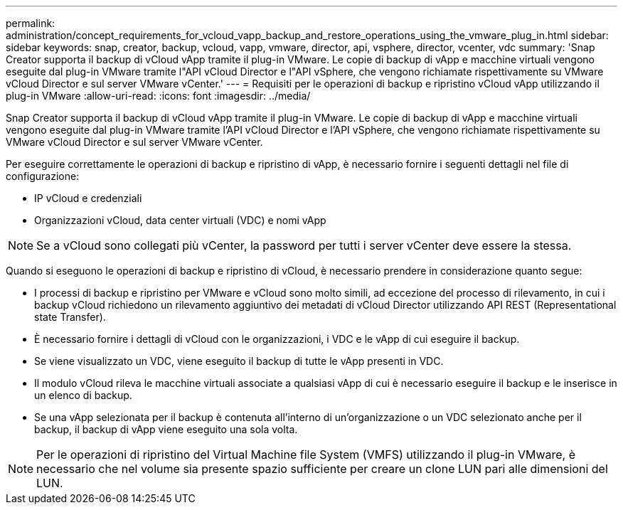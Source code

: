 ---
permalink: administration/concept_requirements_for_vcloud_vapp_backup_and_restore_operations_using_the_vmware_plug_in.html 
sidebar: sidebar 
keywords: snap, creator, backup, vcloud, vapp, vmware, director, api, vsphere, director, vcenter, vdc 
summary: 'Snap Creator supporta il backup di vCloud vApp tramite il plug-in VMware. Le copie di backup di vApp e macchine virtuali vengono eseguite dal plug-in VMware tramite l"API vCloud Director e l"API vSphere, che vengono richiamate rispettivamente su VMware vCloud Director e sul server VMware vCenter.' 
---
= Requisiti per le operazioni di backup e ripristino vCloud vApp utilizzando il plug-in VMware
:allow-uri-read: 
:icons: font
:imagesdir: ../media/


[role="lead"]
Snap Creator supporta il backup di vCloud vApp tramite il plug-in VMware. Le copie di backup di vApp e macchine virtuali vengono eseguite dal plug-in VMware tramite l'API vCloud Director e l'API vSphere, che vengono richiamate rispettivamente su VMware vCloud Director e sul server VMware vCenter.

Per eseguire correttamente le operazioni di backup e ripristino di vApp, è necessario fornire i seguenti dettagli nel file di configurazione:

* IP vCloud e credenziali
* Organizzazioni vCloud, data center virtuali (VDC) e nomi vApp



NOTE: Se a vCloud sono collegati più vCenter, la password per tutti i server vCenter deve essere la stessa.

Quando si eseguono le operazioni di backup e ripristino di vCloud, è necessario prendere in considerazione quanto segue:

* I processi di backup e ripristino per VMware e vCloud sono molto simili, ad eccezione del processo di rilevamento, in cui i backup vCloud richiedono un rilevamento aggiuntivo dei metadati di vCloud Director utilizzando API REST (Representational state Transfer).
* È necessario fornire i dettagli di vCloud con le organizzazioni, i VDC e le vApp di cui eseguire il backup.
* Se viene visualizzato un VDC, viene eseguito il backup di tutte le vApp presenti in VDC.
* Il modulo vCloud rileva le macchine virtuali associate a qualsiasi vApp di cui è necessario eseguire il backup e le inserisce in un elenco di backup.
* Se una vApp selezionata per il backup è contenuta all'interno di un'organizzazione o un VDC selezionato anche per il backup, il backup di vApp viene eseguito una sola volta.



NOTE: Per le operazioni di ripristino del Virtual Machine file System (VMFS) utilizzando il plug-in VMware, è necessario che nel volume sia presente spazio sufficiente per creare un clone LUN pari alle dimensioni del LUN.
